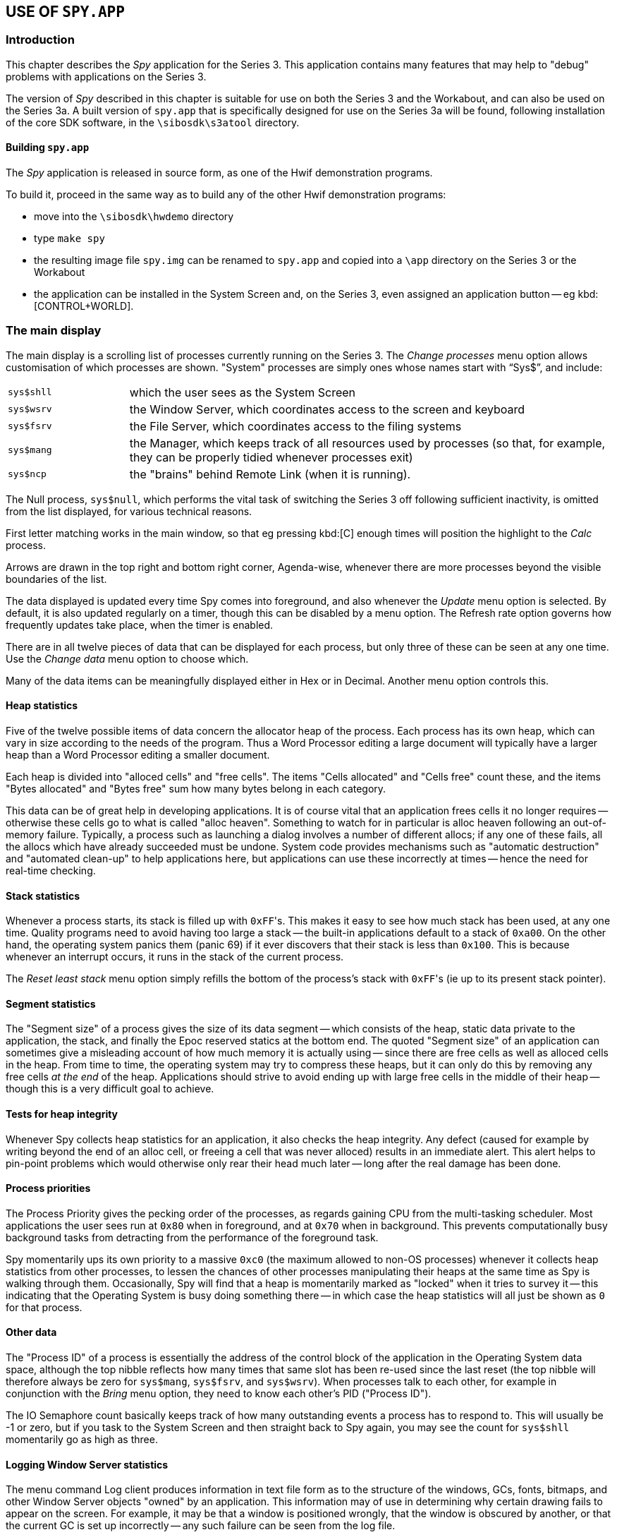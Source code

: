 == USE OF `SPY.APP`

=== Introduction

This chapter describes the _Spy_ application for the Series 3.
This application contains many features that may help to "debug" problems with applications on the Series 3.

The version of _Spy_ described in this chapter is suitable for use on both the Series 3 and the Workabout,
and can also be used on the Series 3a.
A built version of `spy.app` that is specifically designed for use on the Series 3a will be found, following installation of the core SDK software, in the `\sibosdk\s3atool` directory.

==== Building `spy.app`

The _Spy_ application is released in source form, as one of the Hwif demonstration programs.

To build it, proceed in the same way as to build any of the other Hwif demonstration programs:

* move into the `\sibosdk\hwdemo` directory
* type `make spy`
* the resulting image file `spy.img` can be renamed to `spy.app` and copied into a `\app` directory on the Series 3 or the Workabout
* the application can be installed in the System Screen and, on the Series 3, even assigned an application button -- eg kbd:[CONTROL+WORLD].

=== The main display

The main display is a scrolling list of processes currently running on the Series 3.
The _Change processes_ menu option allows customisation of which processes are shown.
"System" processes are simply ones whose names start with "`Sys$`", and include:

[cols="1,4"]
|===
|`sys$shll`
|which the user sees as the System Screen

|`sys$wsrv`
|the Window Server, which coordinates access to the screen and keyboard

|`sys$fsrv`
|the File Server, which coordinates access to the filing systems

|`sys$mang`
|the Manager, which keeps track of all resources used by processes (so that, for example, they can be properly tidied whenever processes exit)

|`sys$ncp`
|the "brains" behind Remote Link (when it is running).
|===

The Null process, `sys$null`, which performs the vital task of switching the Series 3 off following sufficient inactivity, is omitted from the list displayed, for various technical reasons.

First letter matching works in the main window, so that eg pressing kbd:[C] enough times will position the highlight to the _Calc_ process.

Arrows are drawn in the top right and bottom right corner, Agenda-wise, whenever there are more processes beyond the visible boundaries of the list.

The data displayed is updated every time Spy comes into foreground, and also whenever the _Update_ menu option is selected.
By default, it is also updated regularly on a timer, though this can be disabled by a menu option.
The Refresh rate option governs how frequently updates take place, when the timer is enabled.

There are in all twelve pieces of data that can be displayed for each process, but only three of these can be seen at any one time.
Use the _Change data_ menu option to choose which.

Many of the data items can be meaningfully displayed either in Hex or in Decimal.
Another menu option controls this.

==== Heap statistics

Five of the twelve possible items of data concern the allocator heap of the process.
Each process has its own heap, which can vary in size according to the needs of the program.
Thus a Word Processor editing a large document will typically have a larger heap than a Word Processor editing a smaller document.

Each heap is divided into "alloced cells" and "free cells".
The items "Cells allocated" and "Cells free" count these, and the items "Bytes allocated" and "Bytes free" sum how many bytes belong in each category.

This data can be of great help in developing applications.
It is of course vital that an application frees cells it no longer requires -- otherwise these cells go to what is called "alloc heaven".
Something to watch for in particular is alloc heaven following an out-of-memory failure.
Typically, a process such as launching a dialog involves a number of different allocs; if any one of these fails, all the allocs which have already succeeded must be undone.
System code provides mechanisms such as "automatic destruction" and "automated clean-up" to help applications here, but applications can use these incorrectly at times -- hence the need for real-time checking.

==== Stack statistics

Whenever a process starts, its stack is filled up with ``0xFF``'s.
This makes it easy to see how much stack has been used, at any one time.
Quality programs need to avoid having too large a stack -- the built-in applications default to a stack of `0xa00`.
On the other hand, the operating system panics them (panic 69)
if it ever discovers that their stack is less than `0x100`.
This is because whenever an interrupt occurs, it runs in the stack of the current process.

The _Reset least stack_ menu option simply refills the bottom of the process's stack with ``0xFF``'s (ie up to its present stack pointer).

==== Segment statistics

The "Segment size" of a process gives the size of its data segment -- which consists of the heap, static data private to the application, the stack, and finally the Epoc reserved statics at the bottom end.
The quoted "Segment size" of an application can sometimes give a misleading account of how much memory it is
actually using -- since there are free cells as well as alloced cells in the heap.
From time to time, the operating system may try to compress these heaps, but it can only do this by removing any free cells _at the end_ of the heap.
Applications should strive to avoid ending up with large free cells in the middle of their heap -- though this is a very difficult goal to achieve.

==== Tests for heap integrity

Whenever Spy collects heap statistics for an application, it also checks the heap integrity.
Any defect (caused for example by writing beyond the end of an alloc cell, or freeing a cell that was never alloced) results in an immediate alert.
This alert helps to pin-point problems which would otherwise only rear their head much later -- long after the real damage has been done.

==== Process priorities

The Process Priority gives the pecking order of the processes, as regards gaining CPU from the multi-tasking scheduler.
Most applications the user sees run at `0x80` when in foreground, and at `0x70` when in background.
This prevents computationally busy background tasks from detracting from the performance
of the foreground task.

Spy momentarily ups its own priority to a massive `0xc0` (the maximum allowed to non-OS processes) whenever it collects heap statistics from other processes, to lessen the chances of other processes manipulating their heaps at the same time as Spy is walking through them.
Occasionally, Spy will find that a heap is momentarily marked as "locked" when it tries to survey it -- this indicating that the Operating System is busy doing something there -- in which case the heap statistics will all just be shown as `0` for that process.

==== Other data

The "Process ID" of a process is essentially the address of the control block of the application in the Operating System data space, although the top nibble reflects how many times that same slot has been re-used since the last reset (the top nibble will therefore always be zero for `sys$mang`, `sys$fsrv`, and `sys$wsrv`).
When processes talk to each other, for example in conjunction with the _Bring_ menu option, they need to know each other's PID ("Process ID").

The IO Semaphore count basically keeps track of how many outstanding events a process has to respond to.
This will usually be -1 or zero, but if you task to the System Screen and then straight back to Spy again, you may see the count for `sys$shll` momentarily go as high as three.

==== Logging Window Server statistics

The menu command Log client produces information in text file form as to the structure of the windows, GCs, fonts, bitmaps, and other Window Server objects "owned" by an application.
This information may of use in determining why certain drawing fails to appear on the screen.
For example, it may be that a window is positioned wrongly, that the window is obscured by another, or that the current GC is set up incorrectly -- any such failure can be seen from the log file.

The menu command Log all clients repeats this process for all the clients of the Window Server.

The Log client command can, in effect, be invoked even when Spy is in background.
Just press the key combination kbd:[Shift+Ctrl+Psion+N] and a dump of the Window Server object usage of the foreground application will be created -- by default in the file `\opl\wsreport.lis`.
(This feature works because Spy has "captured" this key combination.)

